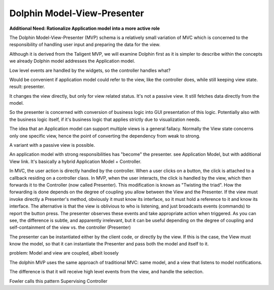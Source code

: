 Dolphin Model-View-Presenter
----------------------------

**Additional Need: Rationalize Application model into a more active role**

The Dolphin Model-View-Presenter (MVP) schema is a relatively small variation of MVC
which is concerned to the responsibility of handling user input and preparing
the data for the view. 

Although it is derived from the Taligent MVP, we will examine Dolphin first as it is simpler
to describe within the concepts we already 
Dolphin model addresses the Application model.

Low level events are handled by the widgets, so the controller handles what?

Would be convenient if application model could refer to the view, like
the controller does, while still keeping view state. result: presenter.

It changes the view directly, but only for view related status. It's not a passive
view. It still fetches data directly from the model.

So the presenter is concerned with conversion of business logic into
GUI presentation of this logic. Potentially also with the business logic
itself, if it's business logic that applies strictly due to visualization
needs.

The idea that an Application model can support multiple views is a
general fallacy. Normally the View state concerns only one specific view,
hence the point of converting the dependency from weak to strong.


A variant with a passive view is possible.

An application model with strong responsibilities has "become" the presenter.
see Application Model, but with additional View link. It's basically a hybrid
Application Model + Controller.



In MVC, the user action is directly handled by the
controller.  When a user clicks on a button, the click is attached to a
callback residing on a controller class.  In MVP, when the user interacts, the
click is handled by the view, which then forwards it to the Controller (now
called Presenter). This modification is known as "Twisting the triad".  How the
forwarding is done depends on the degree of coupling you allow between the View
and the Presenter. If the view must invoke directly a Presenter's method,
obviously it must know its interface, so it must hold a reference to it and
know its interface. The alternative is that the view is oblivious to who is
listening, and just broadcasts events (commands) to report the button press.
The presenter observes these events and take appropriate action when triggered.
As you can see, the difference is subtle, and apparently irrelevant, but it can
be useful depending on the degree of coupling and self-containment of the view
vs. the controller (Presenter)

The presenter can be instantiated either by the client code, or directly by the
view. If this is the case, the View must know the model, so that it can
instantiate the Presenter and pass both the model and itself to it.

problem: Model and view are coupled, albeit loosely

The dolphin MVP uses the same approach of traditional MVC: same model, and a view 
that listens to model notifications.

The difference is that it will receive high level events from the view, and handle
the selection.

Fowler calls this pattern Supervising Controller
